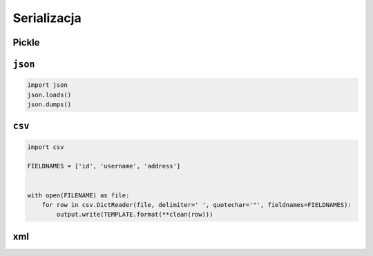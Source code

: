 Serializacja
============

Pickle
------

``json``
--------

.. code:: python

    import json
    json.loads()
    json.dumps()

``csv``
-------

.. code:: python

    import csv

    FIELDNAMES = ['id', 'username', 'address']


    with open(FILENAME) as file:
        for row in csv.DictReader(file, delimiter=' ', quotechar='"', fieldnames=FIELDNAMES):
            output.write(TEMPLATE.format(**clean(row)))


xml
---
